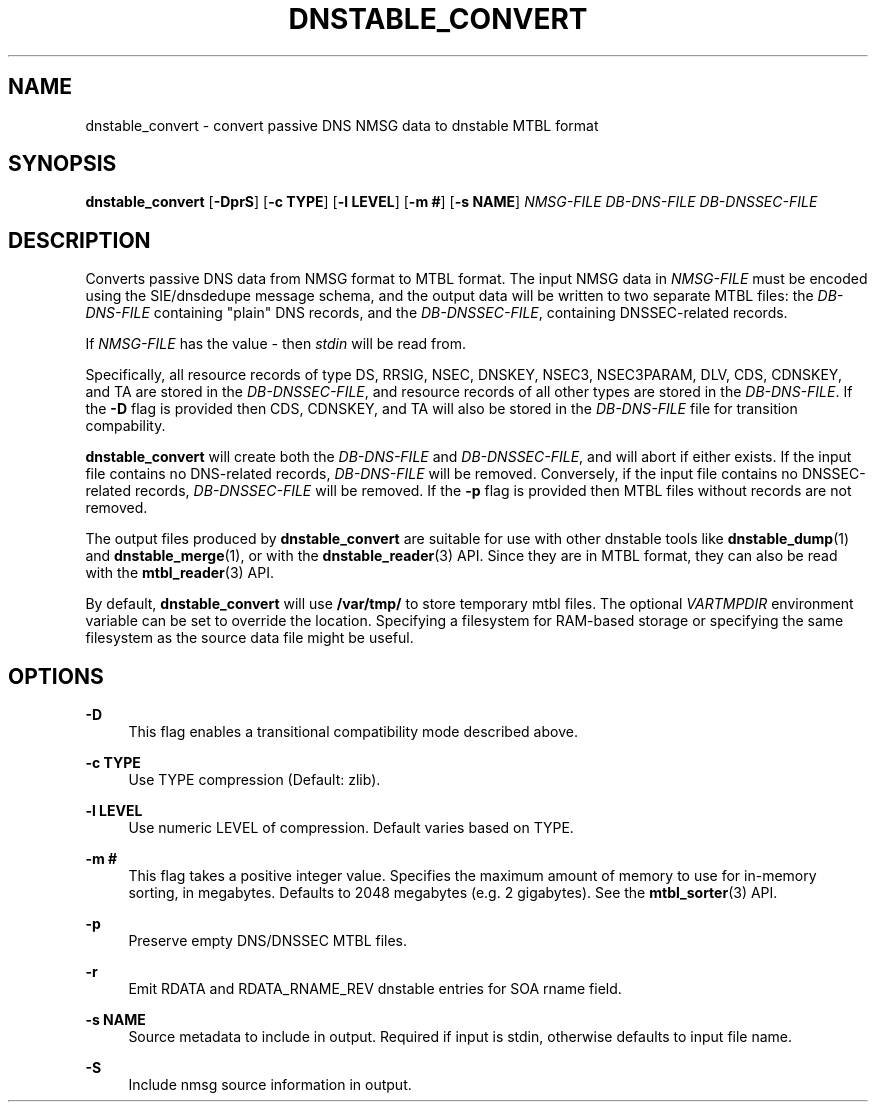 '\" t
.\"     Title: dnstable_convert
.\"    Author: [FIXME: author] [see http://docbook.sf.net/el/author]
.\" Generator: DocBook XSL Stylesheets v1.79.1 <http://docbook.sf.net/>
.\"      Date: 01/26/2024
.\"    Manual: \ \&
.\"    Source: \ \&
.\"  Language: English
.\"
.TH "DNSTABLE_CONVERT" "1" "01/26/2024" "\ \&" "\ \&"
.\" -----------------------------------------------------------------
.\" * Define some portability stuff
.\" -----------------------------------------------------------------
.\" ~~~~~~~~~~~~~~~~~~~~~~~~~~~~~~~~~~~~~~~~~~~~~~~~~~~~~~~~~~~~~~~~~
.\" http://bugs.debian.org/507673
.\" http://lists.gnu.org/archive/html/groff/2009-02/msg00013.html
.\" ~~~~~~~~~~~~~~~~~~~~~~~~~~~~~~~~~~~~~~~~~~~~~~~~~~~~~~~~~~~~~~~~~
.ie \n(.g .ds Aq \(aq
.el       .ds Aq '
.\" -----------------------------------------------------------------
.\" * set default formatting
.\" -----------------------------------------------------------------
.\" disable hyphenation
.nh
.\" disable justification (adjust text to left margin only)
.ad l
.\" -----------------------------------------------------------------
.\" * MAIN CONTENT STARTS HERE *
.\" -----------------------------------------------------------------
.SH "NAME"
dnstable_convert \- convert passive DNS NMSG data to dnstable MTBL format
.SH "SYNOPSIS"
.sp
\fBdnstable_convert\fR [\fB\-DprS\fR] [\fB\-c TYPE\fR] [\fB\-l LEVEL\fR] [\fB\-m #\fR] [\fB\-s NAME\fR] \fINMSG\-FILE\fR \fIDB\-DNS\-FILE\fR \fIDB\-DNSSEC\-FILE\fR
.SH "DESCRIPTION"
.sp
Converts passive DNS data from NMSG format to MTBL format\&. The input NMSG data in \fINMSG\-FILE\fR must be encoded using the SIE/dnsdedupe message schema, and the output data will be written to two separate MTBL files: the \fIDB\-DNS\-FILE\fR containing "plain" DNS records, and the \fIDB\-DNSSEC\-FILE\fR, containing DNSSEC\-related records\&.
.sp
If \fINMSG\-FILE\fR has the value \fI\-\fR then \fIstdin\fR will be read from\&.
.sp
Specifically, all resource records of type DS, RRSIG, NSEC, DNSKEY, NSEC3, NSEC3PARAM, DLV, CDS, CDNSKEY, and TA are stored in the \fIDB\-DNSSEC\-FILE\fR, and resource records of all other types are stored in the \fIDB\-DNS\-FILE\fR\&. If the \fB\-D\fR flag is provided then CDS, CDNSKEY, and TA will also be stored in the \fIDB\-DNS\-FILE\fR file for transition compability\&.
.sp
\fBdnstable_convert\fR will create both the \fIDB\-DNS\-FILE\fR and \fIDB\-DNSSEC\-FILE\fR, and will abort if either exists\&. If the input file contains no DNS\-related records, \fIDB\-DNS\-FILE\fR will be removed\&. Conversely, if the input file contains no DNSSEC\-related records, \fIDB\-DNSSEC\-FILE\fR will be removed\&. If the \fB\-p\fR flag is provided then MTBL files without records are not removed\&.
.sp
The output files produced by \fBdnstable_convert\fR are suitable for use with other dnstable tools like \fBdnstable_dump\fR(1) and \fBdnstable_merge\fR(1), or with the \fBdnstable_reader\fR(3) API\&. Since they are in MTBL format, they can also be read with the \fBmtbl_reader\fR(3) API\&.
.sp
By default, \fBdnstable_convert\fR will use \fB/var/tmp/\fR to store temporary mtbl files\&. The optional \fIVARTMPDIR\fR environment variable can be set to override the location\&. Specifying a filesystem for RAM\-based storage or specifying the same filesystem as the source data file might be useful\&.
.SH "OPTIONS"
.PP
\fB\-D\fR
.RS 4
This flag enables a transitional compatibility mode described above\&.
.RE
.PP
\fB\-c TYPE\fR
.RS 4
Use TYPE compression (Default: zlib)\&.
.RE
.PP
\fB\-l LEVEL\fR
.RS 4
Use numeric LEVEL of compression\&. Default varies based on TYPE\&.
.RE
.PP
\fB\-m #\fR
.RS 4
This flag takes a positive integer value\&. Specifies the maximum amount of memory to use for in\-memory sorting, in megabytes\&. Defaults to 2048 megabytes (e\&.g\&. 2 gigabytes)\&. See the
\fBmtbl_sorter\fR(3) API\&.
.RE
.PP
\fB\-p\fR
.RS 4
Preserve empty DNS/DNSSEC MTBL files\&.
.RE
.PP
\fB\-r\fR
.RS 4
Emit RDATA and RDATA_RNAME_REV dnstable entries for SOA rname field\&.
.RE
.PP
\fB\-s NAME\fR
.RS 4
Source metadata to include in output\&. Required if input is stdin, otherwise defaults to input file name\&.
.RE
.PP
\fB\-S\fR
.RS 4
Include nmsg source information in output\&.
.RE
